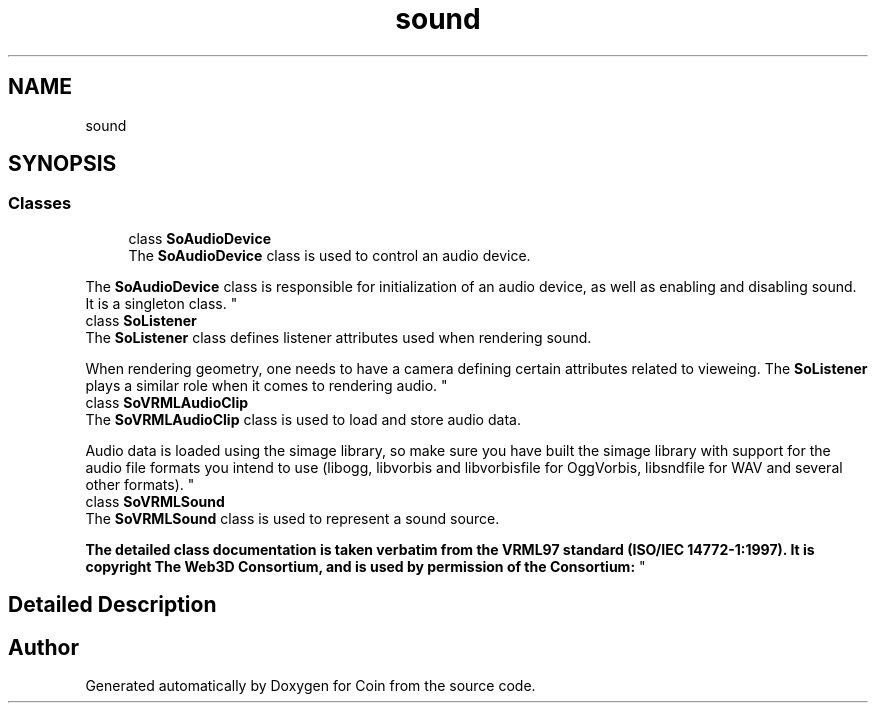 .TH "sound" 3 "Sun May 28 2017" "Version 4.0.0a" "Coin" \" -*- nroff -*-
.ad l
.nh
.SH NAME
sound
.SH SYNOPSIS
.br
.PP
.SS "Classes"

.in +1c
.ti -1c
.RI "class \fBSoAudioDevice\fP"
.br
.RI "The \fBSoAudioDevice\fP class is used to control an audio device\&.
.PP
The \fBSoAudioDevice\fP class is responsible for initialization of an audio device, as well as enabling and disabling sound\&. It is a singleton class\&. "
.ti -1c
.RI "class \fBSoListener\fP"
.br
.RI "The \fBSoListener\fP class defines listener attributes used when rendering sound\&.
.PP
When rendering geometry, one needs to have a camera defining certain attributes related to vieweing\&. The \fBSoListener\fP plays a similar role when it comes to rendering audio\&. "
.ti -1c
.RI "class \fBSoVRMLAudioClip\fP"
.br
.RI "The \fBSoVRMLAudioClip\fP class is used to load and store audio data\&.
.PP
Audio data is loaded using the simage library, so make sure you have built the simage library with support for the audio file formats you intend to use (libogg, libvorbis and libvorbisfile for OggVorbis, libsndfile for WAV and several other formats)\&. "
.ti -1c
.RI "class \fBSoVRMLSound\fP"
.br
.RI "The \fBSoVRMLSound\fP class is used to represent a sound source\&.
.PP
\fBThe detailed class documentation is taken verbatim from the VRML97 standard (ISO/IEC 14772-1:1997)\&. It is copyright The Web3D Consortium, and is used by permission of the Consortium:\fP "
.in -1c
.SH "Detailed Description"
.PP 

.SH "Author"
.PP 
Generated automatically by Doxygen for Coin from the source code\&.
